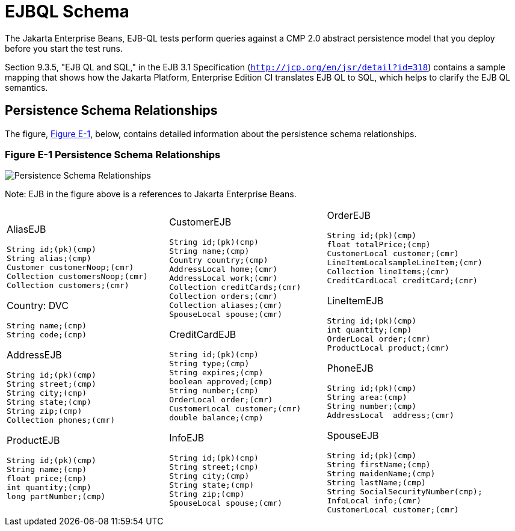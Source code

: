 
[[d-ejbql-schema]]
= EJBQL Schema

The Jakarta Enterprise Beans, EJB-QL tests perform queries against a CMP 2.0 abstract persistence
model that you deploy before you start the test runs.

Section 9.3.5, "EJB QL and SQL," in the EJB 3.1 Specification
(`http://jcp.org/en/jsr/detail?id=318`) contains a sample mapping that
shows how the Jakarta Platform, Enterprise Edition CI translates EJB QL to
SQL, which helps to clarify the EJB QL semantics.


[[d.1-persistence-schema-relationships]]
== Persistence Schema Relationships

The figure, link:#GFKUU[Figure E-1], below, contains detailed
information about the persistence schema relationships.

[[GFKUU]]
=== Figure E-1 Persistence Schema Relationships
image:img/ejbschema.png["Persistence Schema Relationships"]

Note: EJB in the figure above is a  references to Jakarta Enterprise Beans. 


[width="100%",cols="34%,33%,33%",]
|================================
a|
AliasEJB

[source,oac_no_warn]
----
String id;(pk)(cmp)
String alias;(cmp)
Customer customerNoop;(cmr)
Collection customersNoop;(cmr)
Collection customers;(cmr)

----

Country: DVC

[source,oac_no_warn]
----
String name;(cmp)
String code;(cmp)

----

AddressEJB

[source,oac_no_warn]
----
String id;(pk)(cmp)
String street;(cmp)
String city;(cmp)
String state;(cmp)
String zip;(cmp)
Collection phones;(cmr)

----

ProductEJB

[source,oac_no_warn]
----
String id;(pk)(cmp)
String name;(cmp)
float price;(cmp)
int quantity;(cmp)
long partNumber;(cmp)

----

a|
CustomerEJB

[source,oac_no_warn]
----
String id;(pk)(cmp)
String name;(cmp)
Country country;(cmp)
AddressLocal home;(cmr)
AddressLocal work;(cmr)
Collection creditCards;(cmr)
Collection orders;(cmr)
Collection aliases;(cmr)
SpouseLocal spouse;(cmr)

----

CreditCardEJB

[source,oac_no_warn]
----
String id;(pk)(cmp)
String type;(cmp)
String expires;(cmp)
boolean approved;(cmp)
String number;(cmp)
OrderLocal order;(cmr)
CustomerLocal customer;(cmr)
double balance;(cmp)

----

InfoEJB

[source,oac_no_warn]
----
String id;(pk)(cmp)
String street;(cmp)
String city;(cmp)
String state;(cmp)
String zip;(cmp)
SpouseLocal spouse;(cmr)
----

a|
OrderEJB

[source,oac_no_warn]
----
String id;(pk)(cmp)
float totalPrice;(cmp)
CustomerLocal customer;(cmr)
LineItemLocalsampleLineItem;(cmr)
Collection lineItems;(cmr)
CreditCardLocal creditCard;(cmr)

----

LineItemEJB

[source,oac_no_warn]
----
String id;(pk)(cmp)
int quantity;(cmp)
OrderLocal order;(cmr)
ProductLocal product;(cmr)

----

PhoneEJB

[source,oac_no_warn]
----
String id;(pk)(cmp)
String area:(cmp)
String number;(cmp)
AddressLocal  address;(cmr)
----

SpouseEJB

[source,oac_no_warn]
----
String id;(pk)(cmp)
String firstName;(cmp)
String maidenName;(cmp)
String lastName;(cmp)
String SocialSecurityNumber(cmp);
InfoLocal info;(cmr)
CustomerLocal customer;(cmr)

----

|================================



